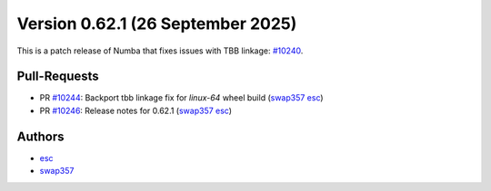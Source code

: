 Version 0.62.1 (26 September 2025)
==================================

This is a patch release of Numba that fixes issues with TBB linkage: `#10240 <https://github.com/numba/numba/pull/10240>`_.

Pull-Requests
~~~~~~~~~~~~~

* PR `#10244 <https://github.com/numba/numba/pull/10244>`_: Backport tbb linkage fix for `linux-64` wheel build (`swap357 <https://github.com/swap357>`_ `esc <https://github.com/esc>`_)
* PR `#10246 <https://github.com/numba/numba/pull/10246>`_: Release notes for 0.62.1 (`swap357 <https://github.com/swap357>`_ `esc <https://github.com/esc>`_)

Authors
~~~~~~~

* `esc <https://github.com/esc>`_
* `swap357 <https://github.com/swap357>`_
